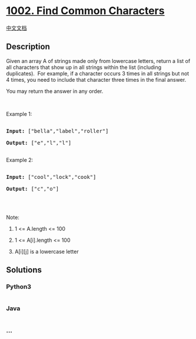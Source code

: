 * [[https://leetcode.com/problems/find-common-characters][1002. Find
Common Characters]]
  :PROPERTIES:
  :CUSTOM_ID: find-common-characters
  :END:
[[./solution/1000-1099/1002.Find Common Characters/README.org][中文文档]]

** Description
   :PROPERTIES:
   :CUSTOM_ID: description
   :END:

#+begin_html
  <p>
#+end_html

Given an array A of strings made only from lowercase letters, return a
list of all characters that show up in all strings within the list
(including duplicates).  For example, if a character occurs 3 times in
all strings but not 4 times, you need to include that character three
times in the final answer.

#+begin_html
  </p>
#+end_html

#+begin_html
  <p>
#+end_html

You may return the answer in any order.

#+begin_html
  </p>
#+end_html

#+begin_html
  <p>
#+end_html

 

#+begin_html
  </p>
#+end_html

#+begin_html
  <p>
#+end_html

Example 1:

#+begin_html
  </p>
#+end_html

#+begin_html
  <pre>

  <strong>Input: </strong><span id="example-input-1-1">[&quot;bella&quot;,&quot;label&quot;,&quot;roller&quot;]</span>

  <strong>Output: </strong><span id="example-output-1">[&quot;e&quot;,&quot;l&quot;,&quot;l&quot;]</span>

  </pre>
#+end_html

#+begin_html
  <p>
#+end_html

Example 2:

#+begin_html
  </p>
#+end_html

#+begin_html
  <pre>

  <strong>Input: </strong><span id="example-input-2-1">[&quot;cool&quot;,&quot;lock&quot;,&quot;cook&quot;]</span>

  <strong>Output: </strong><span id="example-output-2">[&quot;c&quot;,&quot;o&quot;]</span>

  </pre>
#+end_html

#+begin_html
  <p>
#+end_html

 

#+begin_html
  </p>
#+end_html

#+begin_html
  <p>
#+end_html

Note:

#+begin_html
  </p>
#+end_html

#+begin_html
  <ol>
#+end_html

#+begin_html
  <li>
#+end_html

1 <= A.length <= 100

#+begin_html
  </li>
#+end_html

#+begin_html
  <li>
#+end_html

1 <= A[i].length <= 100

#+begin_html
  </li>
#+end_html

#+begin_html
  <li>
#+end_html

A[i][j] is a lowercase letter

#+begin_html
  </li>
#+end_html

#+begin_html
  </ol>
#+end_html

** Solutions
   :PROPERTIES:
   :CUSTOM_ID: solutions
   :END:

#+begin_html
  <!-- tabs:start -->
#+end_html

*** *Python3*
    :PROPERTIES:
    :CUSTOM_ID: python3
    :END:
#+begin_src python
#+end_src

*** *Java*
    :PROPERTIES:
    :CUSTOM_ID: java
    :END:
#+begin_src java
#+end_src

*** *...*
    :PROPERTIES:
    :CUSTOM_ID: section
    :END:
#+begin_example
#+end_example

#+begin_html
  <!-- tabs:end -->
#+end_html

#+begin_html
  <!-- tabs:end -->
#+end_html

